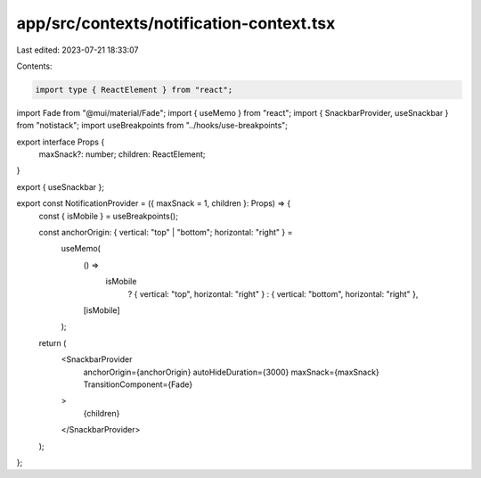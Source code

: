 app/src/contexts/notification-context.tsx
=========================================

Last edited: 2023-07-21 18:33:07

Contents:

.. code-block:: tsx

    import type { ReactElement } from "react";
import Fade from "@mui/material/Fade";
import { useMemo } from "react";
import { SnackbarProvider, useSnackbar } from "notistack";
import useBreakpoints from "../hooks/use-breakpoints";

export interface Props {
  maxSnack?: number;
  children: ReactElement;
}

export { useSnackbar };

export const NotificationProvider = ({ maxSnack = 1, children }: Props) => {
  const { isMobile } = useBreakpoints();

  const anchorOrigin: { vertical: "top" | "bottom"; horizontal: "right" } =
    useMemo(
      () =>
        isMobile
          ? { vertical: "top", horizontal: "right" }
          : { vertical: "bottom", horizontal: "right" },
      [isMobile]
    );

  return (
    <SnackbarProvider
      anchorOrigin={anchorOrigin}
      autoHideDuration={3000}
      maxSnack={maxSnack}
      TransitionComponent={Fade}
    >
      {children}
    </SnackbarProvider>
  );
};


